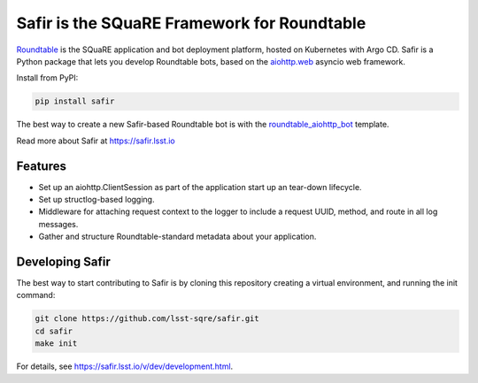 ############################################
Safir is the SQuaRE Framework for Roundtable
############################################

Roundtable_ is the SQuaRE application and bot deployment platform, hosted on Kubernetes with Argo CD.
Safir is a Python package that lets you develop Roundtable bots, based on the `aiohttp.web`_ asyncio web framework.

Install from PyPI:

.. code-block:: bash

   pip install safir

The best way to create a new Safir-based Roundtable bot is with the `roundtable_aiohttp_bot`_ template.

Read more about Safir at https://safir.lsst.io

Features
========

- Set up an aiohttp.ClientSession as part of the application start up an tear-down lifecycle.
- Set up structlog-based logging.
- Middleware for attaching request context to the logger to include a request UUID, method, and route in all log messages.
- Gather and structure Roundtable-standard metadata about your application.

Developing Safir
================

The best way to start contributing to Safir is by cloning this repository creating a virtual environment, and running the init command:

.. code-block:: bash

   git clone https://github.com/lsst-sqre/safir.git
   cd safir
   make init

For details, see https://safir.lsst.io/v/dev/development.html.

.. _Roundtable: https://roundtable.lsst.io
.. _aiohttp.web: https://docs.aiohttp.org/en/stable/web.html
.. _roundtable_aiohttp_bot: https://github.com/lsst/templates/tree/master/project_templates/roundtable_aiohttp_bot

